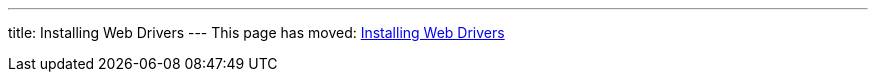 ---
title: Installing Web Drivers
---
This page has moved: <<../end-to-end/installing-webdrivers#,Installing Web Drivers>>
